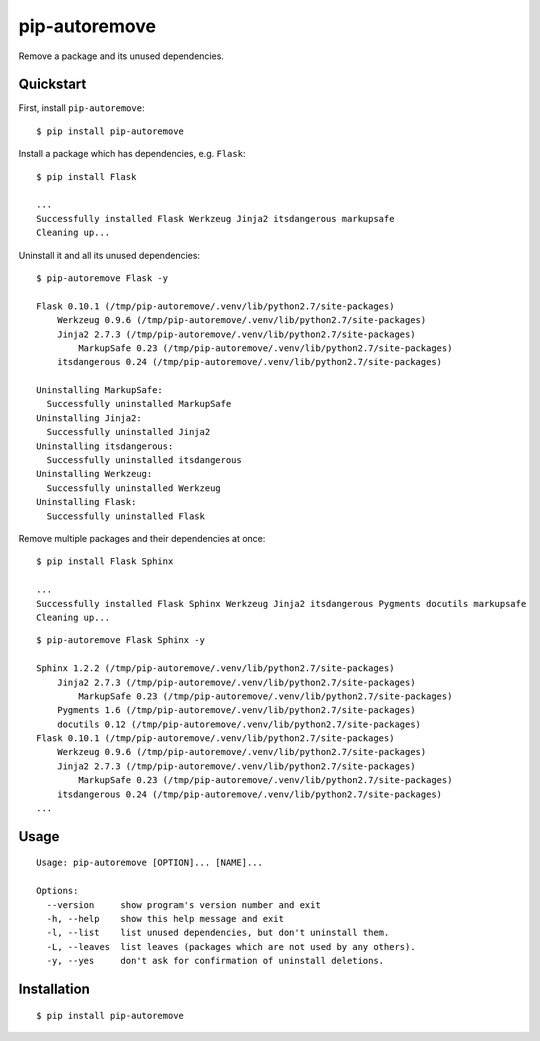 pip-autoremove
==============

.. image:: https://img.shields.io/pypi/dm/pip-autoremove.svg
        :target: https://pypi.python.org/pypi/pip-autoremove/

.. image:: https://img.shields.io/pypi/v/pip-autoremove.svg
        :target: https://pypi.python.org/pypi/pip-autoremove/

.. image:: https://img.shields.io/pypi/l/pip-autoremove.svg
        :target: https://pypi.python.org/pypi/pip-autoremove/


Remove a package and its unused dependencies.


Quickstart
----------

First, install ``pip-autoremove``::

    $ pip install pip-autoremove

Install a package which has dependencies, e.g. ``Flask``::

    $ pip install Flask

    ...
    Successfully installed Flask Werkzeug Jinja2 itsdangerous markupsafe
    Cleaning up...

Uninstall it and all its unused dependencies::

    $ pip-autoremove Flask -y

    Flask 0.10.1 (/tmp/pip-autoremove/.venv/lib/python2.7/site-packages)
        Werkzeug 0.9.6 (/tmp/pip-autoremove/.venv/lib/python2.7/site-packages)
        Jinja2 2.7.3 (/tmp/pip-autoremove/.venv/lib/python2.7/site-packages)
            MarkupSafe 0.23 (/tmp/pip-autoremove/.venv/lib/python2.7/site-packages)
        itsdangerous 0.24 (/tmp/pip-autoremove/.venv/lib/python2.7/site-packages)

    Uninstalling MarkupSafe:
      Successfully uninstalled MarkupSafe
    Uninstalling Jinja2:
      Successfully uninstalled Jinja2
    Uninstalling itsdangerous:
      Successfully uninstalled itsdangerous
    Uninstalling Werkzeug:
      Successfully uninstalled Werkzeug
    Uninstalling Flask:
      Successfully uninstalled Flask

Remove multiple packages and their dependencies at once::

    $ pip install Flask Sphinx

    ...
    Successfully installed Flask Sphinx Werkzeug Jinja2 itsdangerous Pygments docutils markupsafe
    Cleaning up...

::

    $ pip-autoremove Flask Sphinx -y

    Sphinx 1.2.2 (/tmp/pip-autoremove/.venv/lib/python2.7/site-packages)
        Jinja2 2.7.3 (/tmp/pip-autoremove/.venv/lib/python2.7/site-packages)
            MarkupSafe 0.23 (/tmp/pip-autoremove/.venv/lib/python2.7/site-packages)
        Pygments 1.6 (/tmp/pip-autoremove/.venv/lib/python2.7/site-packages)
        docutils 0.12 (/tmp/pip-autoremove/.venv/lib/python2.7/site-packages)
    Flask 0.10.1 (/tmp/pip-autoremove/.venv/lib/python2.7/site-packages)
        Werkzeug 0.9.6 (/tmp/pip-autoremove/.venv/lib/python2.7/site-packages)
        Jinja2 2.7.3 (/tmp/pip-autoremove/.venv/lib/python2.7/site-packages)
            MarkupSafe 0.23 (/tmp/pip-autoremove/.venv/lib/python2.7/site-packages)
        itsdangerous 0.24 (/tmp/pip-autoremove/.venv/lib/python2.7/site-packages)
    ...

Usage
-----

::

    Usage: pip-autoremove [OPTION]... [NAME]...

    Options:
      --version     show program's version number and exit
      -h, --help    show this help message and exit
      -l, --list    list unused dependencies, but don't uninstall them.
      -L, --leaves  list leaves (packages which are not used by any others).
      -y, --yes     don't ask for confirmation of uninstall deletions.

Installation
------------

::

    $ pip install pip-autoremove
